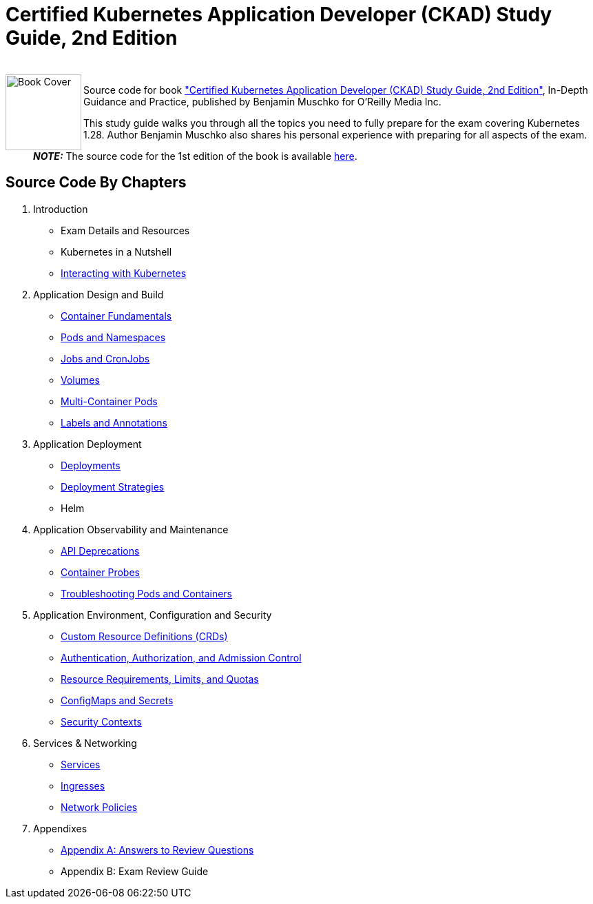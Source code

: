 = Certified Kubernetes Application Developer (CKAD) Study Guide, 2nd Edition

++++
<br>
<img align="left" role="left" src="https://learning.oreilly.com/covers/urn:orm:book:9781098152857/400w/" width="110" alt="Book Cover" />
++++
Source code for book https://learning.oreilly.com/library/view/certified-kubernetes-application/9781098152857/["Certified Kubernetes Application Developer (CKAD) Study Guide, 2nd Edition"], In-Depth Guidance and Practice, published by Benjamin Muschko for O'Reilly Media Inc.

This study guide walks you through all the topics you need to fully prepare for the exam covering Kubernetes 1.28. Author Benjamin Muschko also shares his personal experience with preparing for all aspects of the exam.

> **_NOTE:_** The source code for the 1st edition of the book is available https://github.com/bmuschko/ckad-study-guide/tree/1st-edition[here].

== Source Code By Chapters

. Introduction
* Exam Details and Resources
* Kubernetes in a Nutshell
* https://github.com/bmuschko/ckad-study-guide/tree/master/ch03[Interacting with Kubernetes]
. Application Design and Build
* https://github.com/bmuschko/ckad-study-guide/tree/master/ch04[Container Fundamentals]
* https://github.com/bmuschko/ckad-study-guide/tree/master/ch05[Pods and Namespaces]
* https://github.com/bmuschko/ckad-study-guide/tree/master/ch06[Jobs and CronJobs]
* https://github.com/bmuschko/ckad-study-guide/tree/master/ch07[Volumes]
* https://github.com/bmuschko/ckad-study-guide/tree/master/ch08[Multi-Container Pods]
* https://github.com/bmuschko/ckad-study-guide/tree/master/ch09[Labels and Annotations]
. Application Deployment
* https://github.com/bmuschko/ckad-study-guide/tree/master/ch10[Deployments]
* https://github.com/bmuschko/ckad-study-guide/tree/master/ch11[Deployment Strategies]
* Helm
. Application Observability and Maintenance
* https://github.com/bmuschko/ckad-study-guide/tree/master/ch13[API Deprecations]
* https://github.com/bmuschko/ckad-study-guide/tree/master/ch14[Container Probes]
* https://github.com/bmuschko/ckad-study-guide/tree/master/ch15[Troubleshooting Pods and Containers]
. Application Environment, Configuration and Security
* https://github.com/bmuschko/ckad-study-guide/tree/master/ch16[Custom Resource Definitions (CRDs)]
* https://github.com/bmuschko/ckad-study-guide/tree/master/ch17[Authentication, Authorization, and Admission Control]
* https://github.com/bmuschko/ckad-study-guide/tree/master/ch18[Resource Requirements, Limits, and Quotas]
* https://github.com/bmuschko/ckad-study-guide/tree/master/ch19[ConfigMaps and Secrets]
* https://github.com/bmuschko/ckad-study-guide/tree/master/ch20[Security Contexts]
. Services & Networking
* https://github.com/bmuschko/ckad-study-guide/tree/master/ch21[Services]
* https://github.com/bmuschko/ckad-study-guide/tree/master/ch22[Ingresses]
* https://github.com/bmuschko/ckad-study-guide/tree/master/ch23[Network Policies]
. Appendixes
* https://github.com/bmuschko/ckad-study-guide/tree/master/app-a[Appendix A: Answers to Review Questions]
* Appendix B: Exam Review Guide